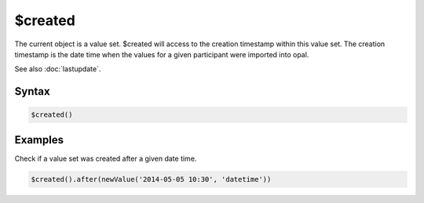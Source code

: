 $created
========

The current object is a value set. $created will access to the creation timestamp within this value set. The creation timestamp is the date time when the values for a given participant were imported into opal.

See also :doc:`lastupdate`.

Syntax
------

.. code-block:: javascript

  $created()

Examples
--------

Check if a value set was created after a given date time.

.. code-block:: javascript

  $created().after(newValue('2014-05-05 10:30', 'datetime'))
